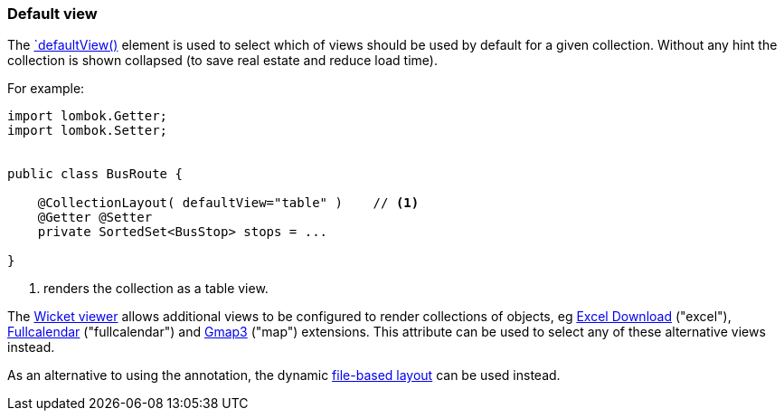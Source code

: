 === Default view

The xref:refguide:applib:index/annotation/CollectionLayout.adoc#defaultView[`defaultView()] element is used to select which of views should be used by default for a given collection.
Without any hint the collection is shown collapsed (to save real estate and reduce load time).

For example:

[source,java]
----
import lombok.Getter;
import lombok.Setter;


public class BusRoute {

    @CollectionLayout( defaultView="table" )    // <.>
    @Getter @Setter
    private SortedSet<BusStop> stops = ...

}
----
<.> renders the collection as a table view.

The xref:vw:ROOT:about.adoc[Wicket viewer] allows additional views to be configured to render collections of objects, eg xref:vw:exceldownload:about.adoc[Excel Download] ("excel"), xref:vw:fullcalendar:about.adoc[Fullcalendar] ("fullcalendar") and xref:vw:gmap3:about.adoc[Gmap3] ("map") extensions.
This attribute can be used to select any of these alternative views instead.


As an alternative to using the annotation, the dynamic xref:userguide:fun:ui.adoc#object-layout[file-based layout] can be used instead.

